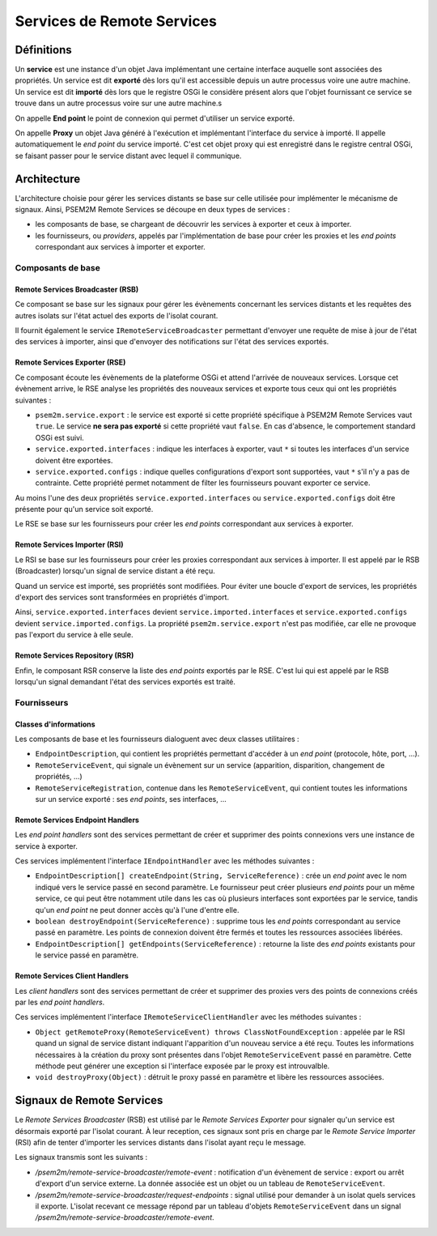 .. Définition des services

Services de Remote Services
###########################

Définitions
***********

Un **service** est une instance d'un objet Java implémentant une certaine
interface auquelle sont associées des propriétés.
Un service est dit **exporté** dès lors qu'il est accessible depuis un autre
processus voire une autre machine.
Un service est dit **importé** dès lors que le registre OSGi le considère
présent alors que l'objet fournissant ce service se trouve dans un autre
processus voire sur une autre machine.s

On appelle **End point** le point de connexion qui permet d'utiliser un
service exporté.

On appelle **Proxy** un objet Java généré à l'exécution et implémentant
l'interface du service à importé. Il appelle automatiquement le *end point* du
service importé.
C'est cet objet proxy qui est enregistré dans le registre central OSGi, se
faisant passer pour le service distant avec lequel il communique.


Architecture
************

L'architecture choisie pour gérer les services distants se base sur celle
utilisée pour implémenter le mécanisme de signaux.
Ainsi, PSEM2M Remote Services se découpe en deux types de services :

* les composants de base, se chargeant de découvrir les services à exporter
  et ceux à importer.

* les fournisseurs, ou *providers*, appelés par l'implémentation de base pour
  créer les proxies et les *end points* correspondant aux services à importer
  et exporter.


Composants de base
==================

Remote Services Broadcaster (RSB)
---------------------------------

Ce composant se base sur les signaux pour gérer les évènements concernant les
services distants et les requêtes des autres isolats sur l'état actuel des
exports de l'isolat courant.

Il fournit également le service ``IRemoteServiceBroadcaster`` permettant
d'envoyer une requête de mise à jour de l'état des services à importer, ainsi
que d'envoyer des notifications sur l'état des services exportés.


Remote Services Exporter (RSE)
------------------------------

Ce composant écoute les évènements de la plateforme OSGi et attend l'arrivée
de nouveaux services.
Lorsque cet évènement arrive, le RSE analyse les propriétés des nouveaux
services et exporte tous ceux qui ont les propriétés suivantes :

* ``psem2m.service.export`` : le service est exporté si cette propriété
  spécifique à PSEM2M Remote Services vaut ``true``.
  Le service **ne sera pas exporté** si cette propriété vaut ``false``.
  En cas d'absence, le comportement standard OSGi est suivi.

* ``service.exported.interfaces`` : indique les interfaces à exporter, vaut
  ``*`` si toutes les interfaces d'un service doivent être exportées.

* ``service.exported.configs`` : indique quelles configurations d'export sont
  supportées, vaut ``*`` s'il n'y a pas de contrainte.
  Cette propriété permet notamment de filter les fournisseurs pouvant exporter
  ce service.

Au moins l'une des deux propriétés ``service.exported.interfaces`` ou
``service.exported.configs`` doit être présente pour qu'un service soit exporté.

Le RSE se base sur les fournisseurs pour créer les *end points* correspondant
aux services à exporter.


Remote Services Importer (RSI)
------------------------------

Le RSI se base sur les fournisseurs pour créer les proxies correspondant aux
services à importer.
Il est appelé par le RSB (Broadcaster) lorsqu'un signal de service distant
a été reçu.

Quand un service est importé, ses propriétés sont modifiées. Pour éviter une
boucle d'export de services, les propriétés d'export des services sont
transformées en propriétés d'import.

Ainsi, ``service.exported.interfaces`` devient ``service.imported.interfaces``
et ``service.exported.configs`` devient ``service.imported.configs``.
La propriété ``psem2m.service.export`` n'est pas modifiée, car elle ne provoque
pas l'export du service à elle seule.


Remote Services Repository (RSR)
--------------------------------

Enfin, le composant RSR conserve la liste des *end points* exportés par le
RSE.
C'est lui qui est appelé par le RSB lorsqu'un signal demandant l'état des
services exportés est traité.


Fournisseurs
============

Classes d'informations
----------------------

Les composants de base et les fournisseurs dialoguent avec deux classes
utilitaires :

* ``EndpointDescription``, qui contient les propriétés permettant d'accéder à
  un *end point* (protocole, hôte, port, ...).

* ``RemoteServiceEvent``, qui signale un évènement sur un service
  (apparition, disparition, changement de propriétés, ...)

* ``RemoteServiceRegistration``, contenue dans les ``RemoteServiceEvent``, qui
  contient toutes les informations sur un service exporté : ses *end points*,
  ses interfaces, ...


Remote Services Endpoint Handlers
---------------------------------

Les *end point handlers* sont des services permettant de créer et supprimer des
points connexions vers une instance de service à exporter.

Ces services implémentent l'interface ``IEndpointHandler`` avec les méthodes
suivantes :

* ``EndpointDescription[] createEndpoint(String, ServiceReference)`` : crée un
  *end point* avec le nom indiqué vers le service passé en second paramètre.
  Le fournisseur peut créer plusieurs *end points* pour un même service, ce qui
  peut être notamment utile dans les cas où plusieurs interfaces sont exportées
  par le service, tandis qu'un *end point* ne peut donner accès qu'à l'une
  d'entre elle.

* ``boolean destroyEndpoint(ServiceReference)`` : supprime tous les *end points*
  correspondant au service passé en paramètre.
  Les points de connexion doivent être fermés et toutes les ressources associées
  libérées.

* ``EndpointDescription[] getEndpoints(ServiceReference)`` : retourne la liste
  des *end points* existants pour le service passé en paramètre.


Remote Services Client Handlers
-------------------------------

Les *client handlers* sont des services permettant de créer et supprimer des
proxies vers des points de connexions créés par les *end point handlers*.

Ces services implémentent l'interface ``IRemoteServiceClientHandler`` avec
les méthodes suivantes :

* ``Object getRemoteProxy(RemoteServiceEvent) throws ClassNotFoundException`` :
  appelée par le RSI quand un signal de service distant indiquant l'apparition
  d'un nouveau service a été reçu. Toutes les informations nécessaires à la
  création du proxy sont présentes dans l'objet ``RemoteServiceEvent`` passé
  en paramètre.
  Cette méthode peut générer une exception si l'interface exposée par le proxy
  est introuvalble.

* ``void destroyProxy(Object)`` : détruit le proxy passé en paramètre et
  libère les ressources associées.


Signaux de Remote Services
**************************

Le *Remote Services Broadcaster* (RSB) est utilisé par le
*Remote Services Exporter* pour signaler qu'un service est désormais exporté
par l'isolat courant.
À leur reception, ces signaux sont pris en charge par le
*Remote Service Importer* (RSI) afin de tenter d'importer les services distants
dans l'isolat ayant reçu le message.

Les signaux transmis sont les suivants :

* */psem2m/remote-service-broadcaster/remote-event* : notification d'un
  évènement de service : export ou arrêt d'export d'un service externe.
  La donnée associée est un objet ou un tableau de ``RemoteServiceEvent``.

* */psem2m/remote-service-broadcaster/request-endpoints* : signal utilisé pour
  demander à un isolat quels services il exporte.
  L'isolat recevant ce message répond par un tableau d'objets
  ``RemoteServiceEvent`` dans un signal
  */psem2m/remote-service-broadcaster/remote-event*.